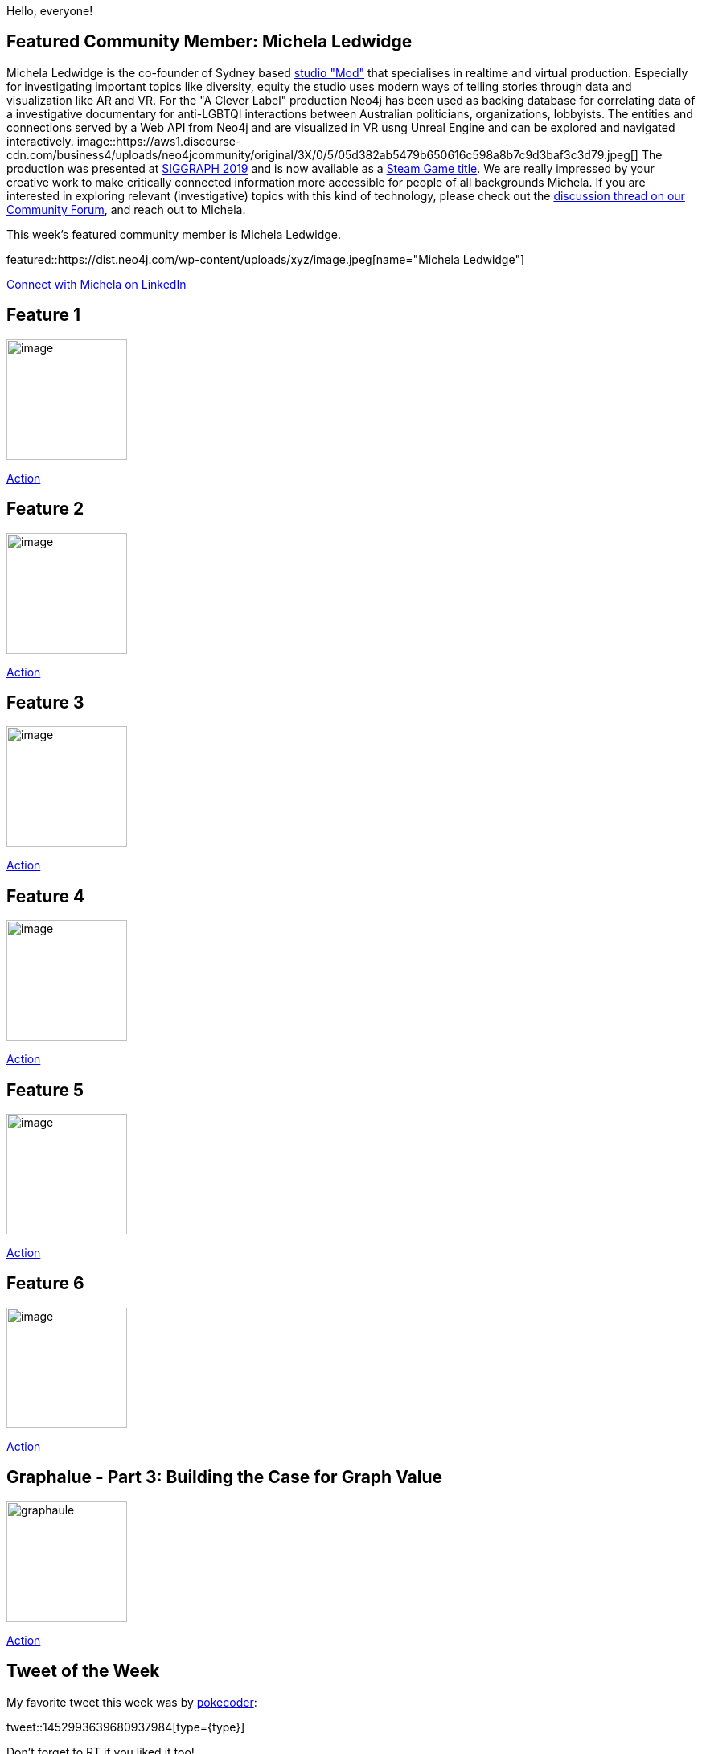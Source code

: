 = This Week in Neo4j -
// update slug according to the blog post title, slug must only contain lowercase alphanumeric words separated by dashes, e.g. "this-week-in-neo4j-twitchverse-java-drivers-encryption"
:slug: this-week-in-neo4j-
:noheader:
:linkattrs:
:categories: graph-database
:author: Max Andersson
// twin4j is added automatically; consolidate all tags in each feature to this attribute removing duplicates
:tags:

Hello, everyone!

// introduction

[#featured-community-member,hashtags="neo4j, "]
== Featured Community Member: Michela Ledwidge

Michela Ledwidge is the co-founder of Sydney based http://mod.studio/[studio "Mod"^] that specialises in realtime and virtual production.
Especially for investigating important topics like diversity, equity the studio uses modern ways of telling stories through data and visualization like AR and VR. 
For the "A Clever Label" production Neo4j has been used as backing database for correlating data of a investigative documentary for anti-LGBTQI interactions between Australian politicians, organizations, lobbyists.
The entities and connections served by a Web API from Neo4j and are visualized in VR usng Unreal Engine and can be explored and navigated interactively.
image::https://aws1.discourse-cdn.com/business4/uploads/neo4jcommunity/original/3X/0/5/05d382ab5479b650616c598a8b7c9d3baf3c3d79.jpeg[]
The production was presented at https://community.neo4j.com/t/a-clever-label-an-investigative-documentary-experience-with-an-open-api/3387/15[SIGGRAPH 2019^] and is now available as a https://store.steampowered.com/app/1627660/A_Clever_Label/[Steam Game title^].
We are really impressed by your creative work to make critically connected information more accessible for people of all backgrounds Michela.
If you are interested in exploring relevant (investigative) topics with this kind of technology, please check out the https://community.neo4j.com/t/a-clever-label-an-investigative-documentary-experience-with-an-open-api/3387[discussion thread on our Community Forum^], and reach out to Michela.


:tags:

This week's featured community member is Michela Ledwidge.

featured::https://dist.neo4j.com/wp-content/uploads/xyz/image.jpeg[name="Michela Ledwidge"]

// featured community member(s) presentation

// linkedin link(s)
https://www.linkedin.com/in/name[Connect with Michela on LinkedIn, role="medium button"]

[#features-1,hashtags="neo4j, "]
== Feature 1

:tags:

image::https://dist.neo4j.com/wp-content/uploads/xyz/image.jpeg[width=150,float="right"]

// 3-4 paragraphs

https://call-to-action-url/[Action, role="medium button"]

[#features-2,hashtags="neo4j, "]
== Feature 2

:tags:

image::https://dist.neo4j.com/wp-content/uploads/xyz/image.jpeg[width=150,float="right"]

// 3-4 paragraphs

https://call-to-action-url/[Action, role="medium button"]

[#features-3,hashtags="neo4j, "]
== Feature 3

:tags:

image::https://dist.neo4j.com/wp-content/uploads/xyz/image.jpeg[width=150,float="right"]

// 3-4 paragraphs

https://call-to-action-url/[Action, role="medium button"]

[#features-4,hashtags="neo4j, "]
== Feature 4

:tags:

image::https://dist.neo4j.com/wp-content/uploads/xyz/image.jpeg[width=150,float="right"]

// 3-4 paragraphs

https://call-to-action-url/[Action, role="medium button"]

[#features-5,hashtags="neo4j, "]
== Feature 5

:tags:

image::https://dist.neo4j.com/wp-content/uploads/xyz/image.jpeg[width=150,float="right"]

// 3-4 paragraphs

https://call-to-action-url/[Action, role="medium button"]

[#features-6,hashtags="neo4j, "]
== Feature 6

:tags:

image::https://dist.neo4j.com/wp-content/uploads/xyz/image.jpeg[width=150,float="right"]

// 3-4 paragraphs

https://call-to-action-url/[Action, role="medium button"]

[#features-7,hashtags="neo4j, "]
== Graphalue - Part 3: Building the Case for Graph Value

:tags:

image::https://dist.neo4j.com/wp-content/uploads/20211015093808/graphaule.jpeg[width=150,float="right"]

// 3-4 paragraphs

https://www.graphalue.com/home/part-3-building-the-case-for-graph-value/[Action, role="medium button"]

== Tweet of the Week

My favorite tweet this week was by https://twitter.com/pokecoder[pokecoder^]:

// replace nnnn with the tweet ID

tweet::1452993639680937984[type={type}]

Don't forget to RT if you liked it too!
